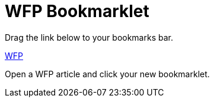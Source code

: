 = WFP Bookmarklet
:hp-tags: bookmarklet

Drag the link below to your bookmarks bar.

link:++javascript:('[class^=mfp-]').remove();$('html').attr('style','')++[WFP]

Open a WFP article and click your new bookmarklet.
